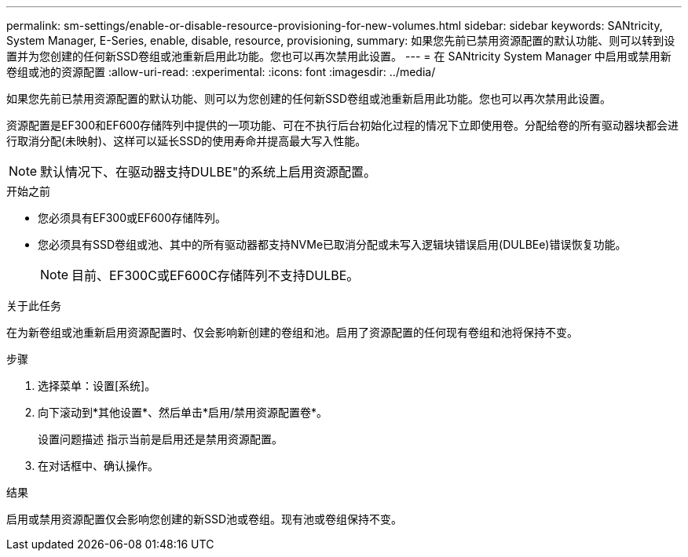 ---
permalink: sm-settings/enable-or-disable-resource-provisioning-for-new-volumes.html 
sidebar: sidebar 
keywords: SANtricity, System Manager, E-Series, enable, disable, resource, provisioning, 
summary: 如果您先前已禁用资源配置的默认功能、则可以转到设置并为您创建的任何新SSD卷组或池重新启用此功能。您也可以再次禁用此设置。 
---
= 在 SANtricity System Manager 中启用或禁用新卷组或池的资源配置
:allow-uri-read: 
:experimental: 
:icons: font
:imagesdir: ../media/


[role="lead"]
如果您先前已禁用资源配置的默认功能、则可以为您创建的任何新SSD卷组或池重新启用此功能。您也可以再次禁用此设置。

资源配置是EF300和EF600存储阵列中提供的一项功能、可在不执行后台初始化过程的情况下立即使用卷。分配给卷的所有驱动器块都会进行取消分配(未映射)、这样可以延长SSD的使用寿命并提高最大写入性能。


NOTE: 默认情况下、在驱动器支持DULBE"的系统上启用资源配置。

.开始之前
* 您必须具有EF300或EF600存储阵列。
* 您必须具有SSD卷组或池、其中的所有驱动器都支持NVMe已取消分配或未写入逻辑块错误启用(DULBEe)错误恢复功能。
+

NOTE: 目前、EF300C或EF600C存储阵列不支持DULBE。



.关于此任务
在为新卷组或池重新启用资源配置时、仅会影响新创建的卷组和池。启用了资源配置的任何现有卷组和池将保持不变。

.步骤
. 选择菜单：设置[系统]。
. 向下滚动到*其他设置*、然后单击*启用/禁用资源配置卷*。
+
设置问题描述 指示当前是启用还是禁用资源配置。

. 在对话框中、确认操作。


.结果
启用或禁用资源配置仅会影响您创建的新SSD池或卷组。现有池或卷组保持不变。
